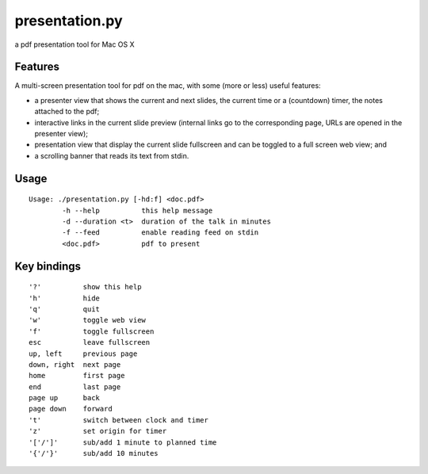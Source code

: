 ===============
presentation.py
===============

a pdf presentation tool for Mac OS X


Features
--------

A multi-screen presentation tool for pdf on the mac, with some (more or less) useful features:


- a presenter view that shows the current and next slides, the current time or a (countdown) timer, the notes attached to the pdf;
- interactive links in the current slide preview (internal links go to the corresponding page, URLs are opened in the presenter view);
- presentation view that display the current slide fullscreen and can be toggled to a full screen web view; and
- a scrolling banner that reads its text from stdin.


Usage
-----

::

	Usage: ./presentation.py [-hd:f] <doc.pdf>
		-h --help          this help message
		-d --duration <t>  duration of the talk in minutes
		-f --feed          enable reading feed on stdin
		<doc.pdf>          pdf to present


Key bindings
------------

::

	'?'          show this help
	'h'          hide
	'q'          quit
	'w'          toggle web view
	'f'          toggle fullscreen
	esc          leave fullscreen
	up, left     previous page
	down, right  next page
	home         first page
	end          last page
	page up      back
	page down    forward
	't'          switch between clock and timer
	'z'          set origin for timer
	'['/']'      sub/add 1 minute to planned time
	'{'/'}'      sub/add 10 minutes
